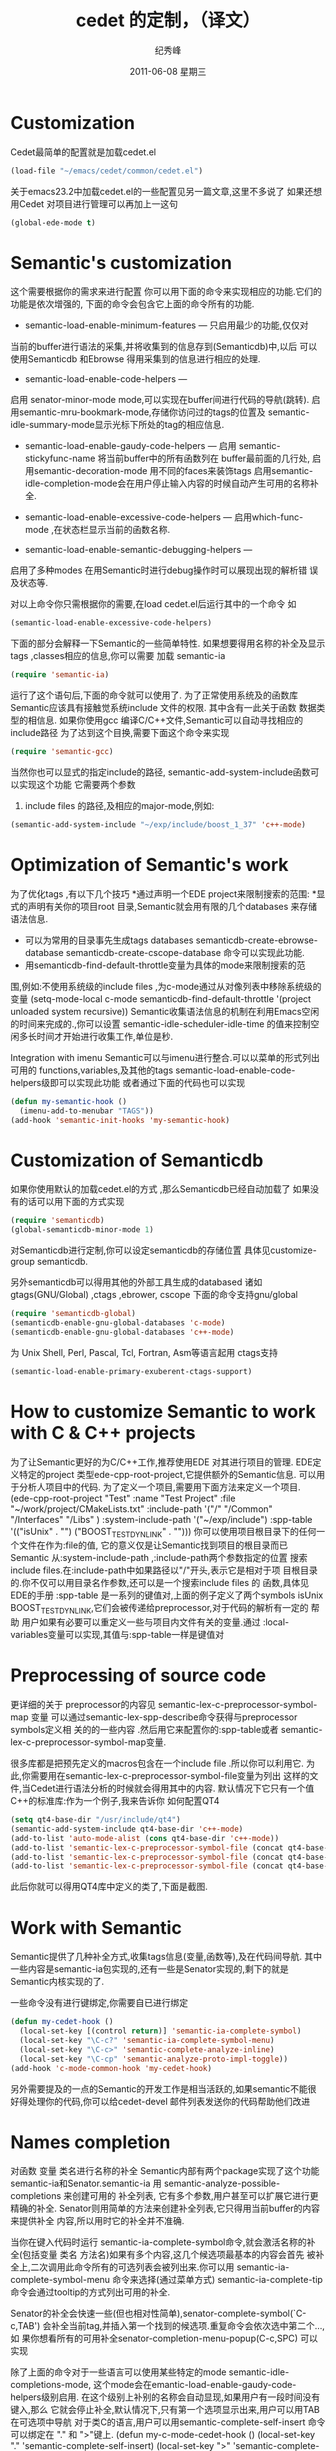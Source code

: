 # -*- coding:utf-8-unix -*-
#+LANGUAGE:  zh
#+TITLE:     cedet 的定制，（译文）
#+AUTHOR:    纪秀峰
#+EMAIL:     jixiuf@gmail.com
#+DATE:      2011-06-08 星期三
#+DESCRIPTION: 对cedet进行定制 
#+KEYWORDS:emacs cedet c c++ 
#+TAGS: :Emacs: :Linux: 

* Customization
Cedet最简单的配置就是加载cedet.el
#+begin_src emacs-lisp
(load-file "~/emacs/cedet/common/cedet.el")
#+end_src
关于emacs23.2中加载cedet.el的一些配置见另一篇文章,这里不多说了
如果还想用Cedet 对项目进行管理可以再加上一这句
#+begin_src emacs-lisp
(global-ede-mode t)
#+end_src

* Semantic's customization

这个需要根据你的需求来进行配置
你可以用下面的命令来实现相应的功能.它们的功能是依次增强的,
下面的命令会包含它上面的命令所有的功能.

    * semantic-load-enable-minimum-features — 只启用最少的功能,仅仅对
    当前的buffer进行语法的采集,并将收集到的信息存到(Semanticdb)中,以后
    可以使用Semanticdb 和Ebrowse 得用采集到的信息进行相应的处理.
    * semantic-load-enable-code-helpers —
    启用 senator-minor-mode mode,可以实现在buffer间进行代码的导航(跳转).
    启用semantic-mru-bookmark-mode,存储你访问过的tags的位置及
    semantic-idle-summary-mode显示光标下所处的tag的相应信息.
    * semantic-load-enable-gaudy-code-helpers —
       启用  semantic-stickyfunc-name 将当前buffer中的所有函数列在 buffer最前面的几行处,
       启用semantic-decoration-mode 用不同的faces来装饰tags
       启用semantic-idle-completion-mode会在用户停止输入内容的时候自动产生可用的名称补全.
    
    * semantic-load-enable-excessive-code-helpers —
       启用which-func-mode ,在状态栏显示当前的函数名称.
      
    * semantic-load-enable-semantic-debugging-helpers —
    启用了多种modes 在用Semantic时进行debug操作时可以展现出现的解析错
    误及状态等.
    
    
对以上命令你只需根据你的需要,在load cedet.el后运行其中的一个命令
如
#+begin_src emacs-lisp
(semantic-load-enable-excessive-code-helpers)
#+end_src

下面的部分会解释一下Semantic的一些简单特性.
如果想要得用名称的补全及显示tags ,classes相应的信息,你可以需要
加载 semantic-ia
#+begin_src emacs-lisp
  (require 'semantic-ia)
#+end_src
运行了这个语句后,下面的命令就可以使用了.
为了正常使用系统及的函数库Semantic应该具有接触觉系统include 文件的权限.
其中含有一此关于函数 数据类型的相信息.
如果你使用gcc 编译C/C++文件,Semantic可以自动寻找相应的 include路径
为了达到这个目换,需要下面这个命令来实现
#+begin_src emacs-lisp
(require 'semantic-gcc)
#+end_src
当然你也可以显式的指定include的路径,
semantic-add-system-include函数可以实现这个功能
它需要两个参数
 1. include files 的路径,及相应的major-mode,例如: 
#+begin_src emacs-lisp
(semantic-add-system-include "~/exp/include/boost_1_37" 'c++-mode)
#+end_src

* Optimization of Semantic's work
为了优化tags ,有以下几个技巧
    *通过声明一个EDE project来限制搜索的范围:
    *显式的声明有关你的项目root 目录,Semantic就会用有限的几个databases
    来存储语法信息.
    * 可以为常用的目录事先生成tags databases
        semanticdb-create-ebrowse-database 
       semanticdb-create-cscope-database   命令可以实现此功能. 
    * 用semanticdb-find-default-throttle变量为具体的mode来限制搜索的范
    围,例如:不使用系统级的include files ,为c-mode通过从对像列表中移除系统级的变量 
    (setq-mode-local c-mode semanticdb-find-default-throttle
        '(project unloaded system recursive))
Semantic收集语法信息的机制在利用Emacs空闲的时间来完成的.,你可以设置
semantic-idle-scheduler-idle-time
的值来控制空闲多长时间才开始进行收集工作,单位是秒.

Integration with imenu
 Semantic可以与imenu进行整合.可以以菜单的形式列出可用的
 functions,variables,及其他的tags
 semantic-load-enable-code-helpers级即可以实现此功能
或者通过下面的代码也可以实现
#+begin_src emacs-lisp
(defun my-semantic-hook ()
  (imenu-add-to-menubar "TAGS"))
(add-hook 'semantic-init-hooks 'my-semantic-hook)
#+end_src

* Customization of Semanticdb

如果你使用默认的加载cedet.el的方式 ,那么Semanticdb已经自动加载了
如果没有的话可以用下面的方式实现
#+begin_src emacs-lisp
(require 'semanticdb)
(global-semanticdb-minor-mode 1)
#+end_src
对Semanticdb进行定制,你可以设定semanticdb的存储位置
具体见customize-group semanticdb.

另外semanticdb可以得用其他的外部工具生成的databased
诸如gtags(GNU/Global) ,ctags ,ebrower, cscope
下面的命令支持gnu/global
#+begin_src emacs-lisp
(require 'semanticdb-global)
(semanticdb-enable-gnu-global-databases 'c-mode)
(semanticdb-enable-gnu-global-databases 'c++-mode)
#+end_src
为 Unix Shell, Perl, Pascal, Tcl, Fortran, Asm等语言起用
ctags支持
#+begin_src emacs-lisp
(semantic-load-enable-primary-exuberent-ctags-support)
#+end_src
* How to customize Semantic to work with C & C++ projects
为了让Semantic更好的为C/C++工作,推荐使用EDE 对其进行项目的管理.
EDE定义特定的project 类型ede-cpp-root-project,它提供额外的Semantic信息.
可以用于分析人项目中的代码.
为了定义一个项目,需要用下面方法来定义一个项目.
(ede-cpp-root-project "Test"
                :name "Test Project"
                :file "~/work/project/CMakeLists.txt"
                :include-path '("/"
                                "/Common"
                                "/Interfaces"
                                "/Libs"
                               )
                :system-include-path '("~/exp/include")
                :spp-table '(("isUnix" . "")
                             ("BOOST_TEST_DYN_LINK" . "")))
你可以使用项目根目录下的任何一个文件在作为:file的值,
它的意义仅是让Semantic找到项目的根目录而已
 Semantic 从:system-include-path ,:include-path两个参数指定的位置
 搜索include files.在:include-path中如果路径以"/"开头,表示它是相对于项
 目根目录的.你不仅可以用目录名作参数,还可以是一个搜索include files 的
 函数,具体见EDE的手册
:spp-table 是一系列的键值对,上面的例子定义了两个symbols isUnix
BOOST_TEST_DYN_LINK,它们会被传递给preprocessor,对于代码的解析有一定的
帮助
 用户如果有必要可以重定义一些与项目内文件有关的变量.通过
  :local-variables变量可以实现,其值与:spp-table一样是键值对

* Preprocessing of source code
更详细的关于 preprocessor的内容见
semantic-lex-c-preprocessor-symbol-map 变量
可以通过semantic-lex-spp-describe命令获得与preprocessor symbols定义相
关的的一些内容 .然后用它来配置你的:spp-table或者
semantic-lex-c-preprocessor-symbol-map变量.

很多库都是把预先定义的macros包含在一个include file .所以你可以利用它.
为此,你需要用在semantic-lex-c-preprocessor-symbol-file变量为列出
这样的文件,当Cedet进行语法分析的时候就会得用其中的内容.
默认情况下它只有一个值C++的标准库:作为一个例子,我来告诉你
如何配置QT4
#+begin_src emacs-lisp
(setq qt4-base-dir "/usr/include/qt4")
(semantic-add-system-include qt4-base-dir 'c++-mode)
(add-to-list 'auto-mode-alist (cons qt4-base-dir 'c++-mode))
(add-to-list 'semantic-lex-c-preprocessor-symbol-file (concat qt4-base-dir "/Qt/qconfig.h"))
(add-to-list 'semantic-lex-c-preprocessor-symbol-file (concat qt4-base-dir "/Qt/qconfig-dist.h"))
(add-to-list 'semantic-lex-c-preprocessor-symbol-file (concat qt4-base-dir "/Qt/qglobal.h"))
#+end_src

此后你就可以得用QT4库中定义的类了,下面是截图.

* Work with Semantic
Semantic提供了几种补全方式,收集tags信息(变量,函数等),及在代码间导航.
其中一些内容是semantic-ia包实现的,还有一些是Senator实现的,剩下的就是
Semantic内核实现的了.

一些命令没有进行键绑定,你需要自已进行绑定
#+begin_src emacs-lisp
(defun my-cedet-hook ()
  (local-set-key [(control return)] 'semantic-ia-complete-symbol)
  (local-set-key "\C-c?" 'semantic-ia-complete-symbol-menu)
  (local-set-key "\C-c>" 'semantic-complete-analyze-inline)
  (local-set-key "\C-cp" 'semantic-analyze-proto-impl-toggle))
(add-hook 'c-mode-common-hook 'my-cedet-hook)
#+end_src

另外需要提及的一点的Semantic的开发工作是相当活跃的,如果semantic不能很
好得处理你的代码,你可以给cedet-devel 邮件列表发送你的代码帮助他们改进

* Names completion
对函数 变量 类名进行名称的补全 Semantic内部有两个package实现了这个功能
semantic-ia和Senator.semantic-ia 用
semantic-analyze-possible-completions 来创建可用的 补全列表,
它有多个参数,用户甚至可以扩展它进行更精确的补全.
Senator则用简单的方法来创建补全列表,它只得用当前buffer的内容来提供补全
内容,所以用时它的补全并不准确.

当你在键入代码时运行 semantic-ia-complete-symbol命令,就会激活名称的补
全(包括变量 类名 方法名)如果有多个内容,这几个候选项最基本的内容会首先
被补全上,二次调用此命令所有的可选列表会被列出来.你可以用
semantic-ia-complete-symbol-menu 命令来选择(通过菜单方式)
semantic-ia-complete-tip命令会通过tooltip的方式列出可用的补全.

Senator的补全会快速一些(但也相对性简单),senator-complete-symbol(`C-c,TAB')
会补全当前tag,并插入第一个找到的候选项.重复命令会依次选中第二个...,如
果你想看所有的可用补全senator-completion-menu-popup(C-c,SPC) 可以实现

除了上面的命令对于一些语言可以使用某些特定的mode
semantic-idle-completions-mode,
这个mode会在emantic-load-enable-gaudy-code-helpers级别启用.
在这个级别上补别的名称会自动显现,如果用户有一段时间没有键入,那么
它就会停止补全,默认情况下,只有第一个选项显示出来,用户可以用TAB
在可选项中导航
对于类C的语言,用户可以用semantic-complete-self-insert 命令
可以绑定在 "." 和 ">"键上.
(defun my-c-mode-cedet-hook ()
 (local-set-key "." 'semantic-complete-self-insert)
 (local-set-key ">" 'semantic-complete-self-insert))
(add-hook 'c-mode-common-hook 'my-c-mode-cedet-hook)
当用记键入"." 及">"时,就会列出可选的补全内容.

* Getting information about tags

semantic-ia包提供了几个收集变量函数类名信息的命令.
semantic-ia-show-doc
        显示光标下的函数和变量的文档信息,文档信息在另一个buffer 中显示.
        对于变量,这会显示变量的类型,及文档描述.对于函数,函数的定义部分
        会显示出来.包括返回值及参数信息.
    
semantic-ia-show-summary
    显示光标下的name的文档信息.不过内容是在minibuffer中显示,用户仅能看
    到变量的定义及函数的声明.
semantic-ia-describe-class
    用户输入一个类名,列出此类及其父类中的所有函数及变量,
Navigation in source code
    semantic-ia-fast-jump 是代码跳转的一个命令,可以跳到变量或者函数的
    声明部分.semantic-mrub-switch-tag(C-x B) 可以跳回来
    必须启用semantic-mru-bookmark-mode mode.
Semantic 还提供了在当前buffer或者当前project中进行跳转的命令
    semantic-complete-jump-local (C-c j)
    semantic-complete-jump(C-c ,J)
    两个命令都可以让用户输入要跳转的类名变量名等
    semantic-ia-fast-jump semantic-complete-jump
    的主要差别是前者可以分析的内容如this::that->foo()
    后者仅能分析简单的name,像foo.
    
semantic-analyze-proto-impl-toggle 命令可以在函数的声明和实现部分进行
跳转(对于那些声明和实现可以在不同部分存放的函数)
semantic-decoration-include-visit 可以在光标下name 的include 文件间跳
转.
 senator-next-tag (C-c , n)
 senator-previous-tag (C-c , p)
 在前后tag间移动
 senator-go-to-up-reference command (C-c , u),
 that move cursor to the "parent" tag
 例如 函数的上层tag就是类的声明

* Search for places where function is called
 
semantic-symref命令
可以查找到光标下变量的在本项目中声明位置
semantic-symref-symbol 可以输入你想要找的具体变量名.

如果某些名称没有在相应的database(如gnu/global,)中找到,它会用
find-grep命令尝试搜索.可以在打开的新buffer中找到你要找的变量进行跳转.

* Source code folding
Semantic可以实现代码折叠.跟hideshow.el提供的功能类似
global-semantic-tag-folding-mode 实现这个功能.
不仅可以折叠代码,还可以折叠注释.

Senator有相似的函数 ,不会它通常用于top-level级的对象,如
function ,class 声明等.
 senator-fold-tag (C-c , -)可以折叠小段代码
 senator-unfold-tag (C-c , +).
 
Senator还提供了便于copy cut tag的命令,
cut当前tag用 senator-kill-tag(C-c , C-w)
用C-y可以在别处粘贴.
senator-yank-tag command (C-c , C-y) 仅粘贴声明部分
senator-copy-tag (C-c , M-w),copy当前函数到include文件
这个命令就很有用了

Senator可以改变默认的搜索命令如
(re-search-forward, isearch-forward and other)
senator-isearch-toggle-semantic-mode (C-c , i)
激活此功能,然后用
senator-search-set-tag-class-filter command (C-c , f) 
仅search class variable functions.

senator-search-forward  senator-search-backward
即使没激活.senator-isearch-toggle-semantic-mode,也可以用这两个命令.

* Work with Srecode
可用于定义及插入代码模版.它是contextable的,
比如插入set/get 的模版仅在类的声明内部才有用
,函数的插入不会在函数内部激活.
srecode-insert /C-c / /
然后输入要插入的名
srecode-insert-again command (C-c / .).
插入同一个模版.

不同的模版也可以有各自的键绑定
C-c / [a..z],
如在C++mode C-c / c 插入类的声明 
对于大写字母的键绑定,保留给模版使用的
如c-c / G (srecode-insert-getset) 插入get/set
C-c / E  (srecode-edit) 编辑模版
用户定义的模版可放在~/.srecode下,关于如何创建,见手册

* Additional packages
eassist-list-methods 列出当前buffer中定义的函数,并可以进行跳转
eassist-switch-h-cpp 可以在include file 和源码间跳转.




